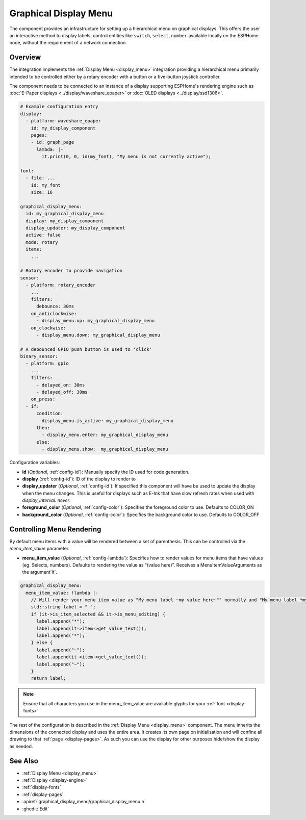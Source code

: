 .. _graphical_display_menu:

Graphical Display Menu
======================

.. seo::
    :description: Instructions for setting up a simple hierarchical menu on displays.
    :image: lcd_menu.png

The component provides an infrastructure for setting up a hierarchical menu
on graphical displays. This offers the user an interactive method to display 
labels, control entities like ``switch``, ``select``, ``number``  available locally on the 
ESPHome node, without the requirement of a network connection.

.. figure:: images/lcd_menu.png
    :align: center
    :width: 60.0%

Overview
--------

The integration implements the :ref:`Display Menu <display_menu>` integration providing
a hierarchical menu primarily intended to be controlled either by a rotary encoder
with a button or a five-button joystick controller.

The component needs to be connected to an instance of a display supporting ESPHome's rendering 
engine such as :doc:`E-Paper displays <../display/waveshare_epaper>` or :doc:`OLED displays <../display/ssd1306>`.

.. code-block:: yaml

    # Example configuration entry
    display:
      - platform: waveshare_epaper
        id: my_display_component
        pages:
        - id: graph_page
          lambda: |-
            it.print(0, 0, id(my_font), "My menu is not currently active");

    font:
      - file: ...
        id: my_font
        size: 16

    graphical_display_menu:
      id: my_graphical_display_menu
      display: my_display_component
      display_updater: my_display_component
      active: false
      mode: rotary
      items:
        ...

    # Rotary encoder to provide navigation
    sensor:
      - platform: rotary_encoder
        ...
        filters:
          debounce: 30ms
        on_anticlockwise:
          - display_menu.up: my_graphical_display_menu
        on_clockwise:
          - display_menu.down: my_graphical_display_menu

    # A debounced GPIO push button is used to 'click'
    binary_sensor:
      - platform: gpio
        ...
        filters:
          - delayed_on: 30ms
          - delayed_off: 30ms
        on_press:
      - if:
          condition:
            display_menu.is_active: my_graphical_display_menu
          then:
            - display_menu.enter: my_graphical_display_menu
          else:
            - display_menu.show:  my_graphical_display_menu

Configuration variables:

- **id** (*Optional*, :ref:`config-id`): Manually specify the ID used for code generation.
- **display** (:ref:`config-id`): ID of the display to render to
- **display_updater** (*Optional*, :ref:`config-id`): If specified this component will have be
  used to update the display when the menu changes. This is useful for displays such as E-Ink
  that have slow refresh rates when used with `display_interval: never`.
- **foreground_color** (*Optional*, :ref:`config-color`): Specifies the foreground color to use.
  Defaults to COLOR_ON
- **background_color** (*Optional*, :ref:`config-color`): Specifies the background color to use.
  Defaults to COLOR_OFF

Controlling Menu Rendering
--------------------------

By default menu items with a value will be rendered between a set of parenthesis. This can be
controlled via the `menu_item_value` parameter.

- **menu_item_value** (*Optional*, :ref:`config-lambda`): Specifies how to render values for
  menu items that have values (eg. Selects, numbers). Defaults to rendering the value as 
  "(value here)". Receives a MenuItemValueArguments as the argument`it`.

.. code-block:: yaml

    graphical_display_menu:
      menu_item_value: !lambda |-
        // Will render your menu item value as "My menu label ~my value here~"" normally and "My menu label *my value here*" when in edit mode
        std::string label = " ";
        if (it->is_item_selected && it->is_menu_editing) {
          label.append("*");
          label.append(it->item->get_value_text());
          label.append("*");
        } else {
          label.append("~");
          label.append(it->item->get_value_text());
          label.append("~");
        }
        return label;

.. note::

    Ensure that all characters you use in the menu_item_value are available glyphs for your :ref:`font <display-fonts>`

The rest of the configuration is described in the :ref:`Display Menu <display_menu>` component.
The menu inherits the dimensions of the connected display and uses the entire area. It creates its
own page on initialisation and will confine all drawing to that :ref:`page <display-pages>`. As such you can use 
the display for other purposes hide/show the display as needed.

See Also
--------

- :ref:`Display Menu <display_menu>`
- :ref:`Display <display-engine>`
- :ref:`display-fonts`
- :ref:`display-pages`
- :apiref:`graphical_display_menu/graphical_display_menu.h`
- :ghedit:`Edit`
